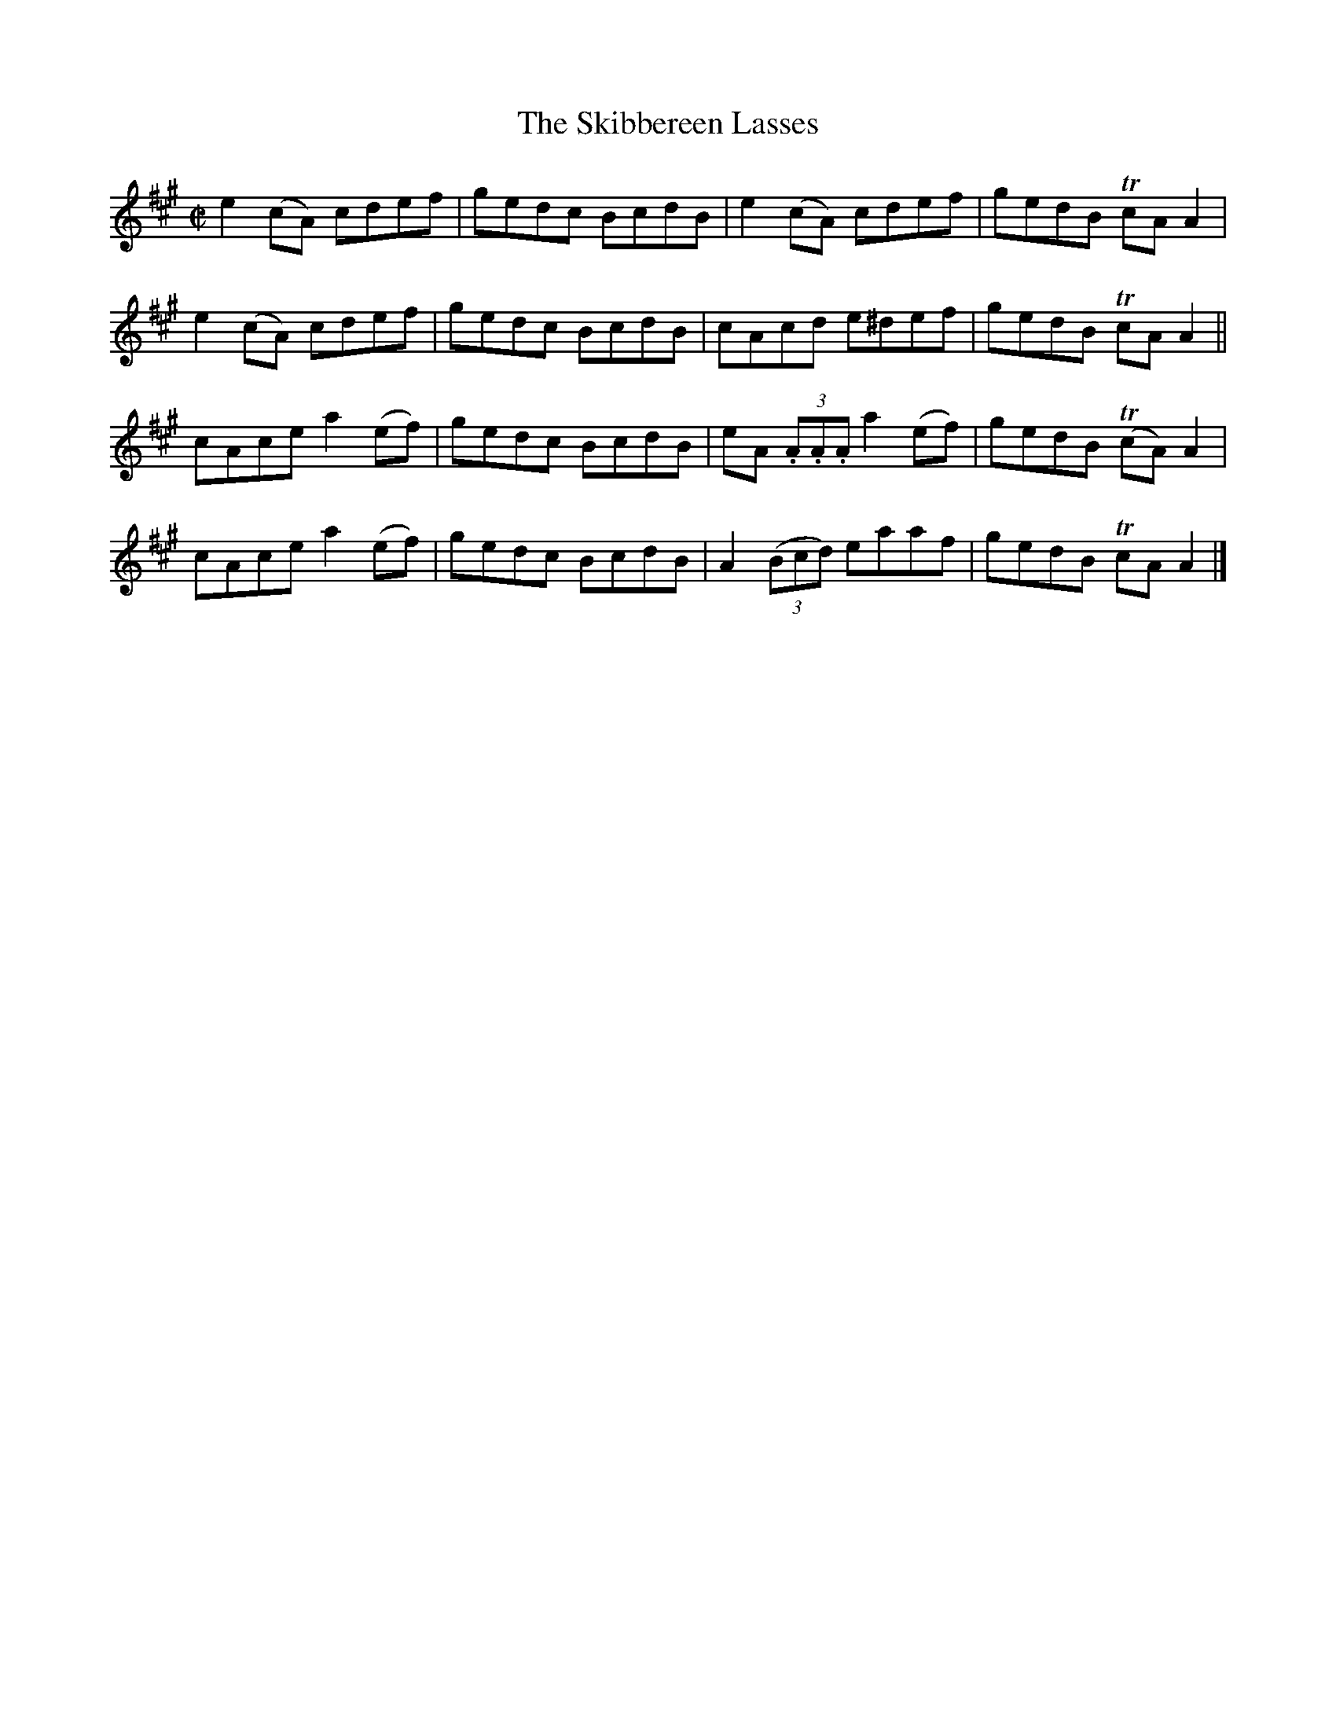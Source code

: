 X:1469
T:The Skibbereen Lasses
M:C|
L:1/8
N:"collected by Beamish"
B:O'Neill's 1469
K:A
e2 (cA)   cdef  | gedc BcdB | e2 (cA)     cdef    | gedB  TcA  A2 |
e2 (cA)   cdef  | gedc BcdB | cAcd        e^def   | gedB  TcA  A2 ||
 cAce   a2 (ef) | gedc BcdB | eA (3.A.A.A a2 (ef) | gedB T(cA) A2 |
 cAce   a2 (ef) | gedc BcdB | A2 ((3Bcd)  eaaf    | gedB  TcA  A2 |]
